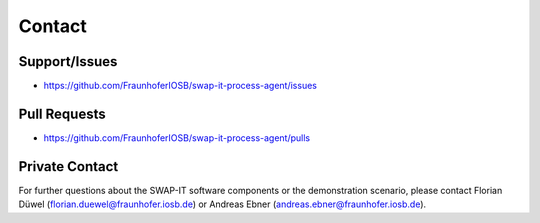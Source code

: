 ..
    Licensed under the MIT License.
    For details on the licensing terms, see the LICENSE file.
    SPDX-License-Identifier: MIT

    Copyright 2023-2024 (c) Fraunhofer IOSB (Author: Florian Düwel)


========
Contact
========

Support/Issues
==============

- https://github.com/FraunhoferIOSB/swap-it-process-agent/issues

Pull Requests
==============

- https://github.com/FraunhoferIOSB/swap-it-process-agent/pulls


Private Contact
================
For further questions about the SWAP-IT software components or the demonstration scenario,
please contact Florian Düwel (florian.duewel@fraunhofer.iosb.de) or Andreas Ebner (andreas.ebner@fraunhofer.iosb.de).